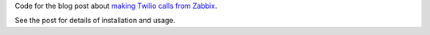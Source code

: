 Code for the blog post about `making Twilio calls from Zabbix`_.

.. _making Twilio calls from Zabbix: http://ducksboard.com/blog/when-duty-calls-literally-making-twilio-calls-from-zabbix/

See the post for details of installation and usage.
